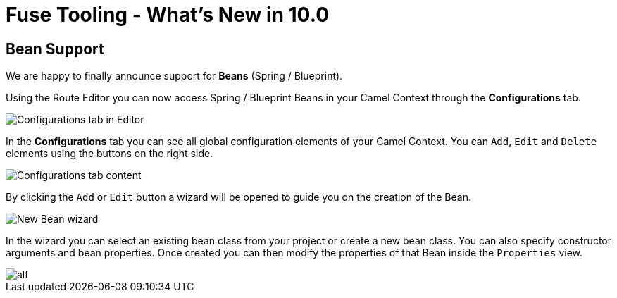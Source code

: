 = Fuse Tooling - What's New in 10.0
:page-layout: whatsnew
:page-component_id: fusetools
:page-component_version: 10.0.0
:page-product_id: jbt_core
:page-product_version: 4.5.0.AM2

== Bean Support

We are happy to finally announce support for *Beans* (Spring / Blueprint).

Using the Route Editor you can now access Spring / Blueprint Beans in your Camel Context through the *Configurations* tab.

image::./images/beansupporteditortab.png[Configurations tab in Editor]

In the *Configurations* tab you can see all global configuration elements of your Camel Context. You can ``Add``, ``Edit`` and ``Delete`` elements using the buttons on the right side.

image::./images/beancreated.png[Configurations tab content]

By clicking the ``Add`` or ``Edit`` button a wizard will be opened to guide you on the creation of the Bean.

image::./images/newbeanwizard.png[New Bean wizard]

In the wizard you can select an existing bean class from your project or create a new bean class. You can also specify constructor arguments and bean properties.
Once created you can then modify the properties of that Bean inside the ``Properties`` view.

image::./images/beanproperties.png[alt]

